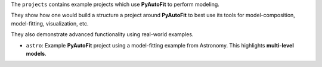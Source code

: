 The ``projects`` contains example projects which use **PyAutoFit** to perform modeling.

They show how one would build a structure a project around **PyAutoFit** to best use its tools for model-composition, model-fitting, visualization, etc.

They also demonstrate advanced functionality using real-world examples.

- ``astro``: Example **PyAutoFit** project using a model-fitting example from Astronomy. This highlights **multi-level models**.